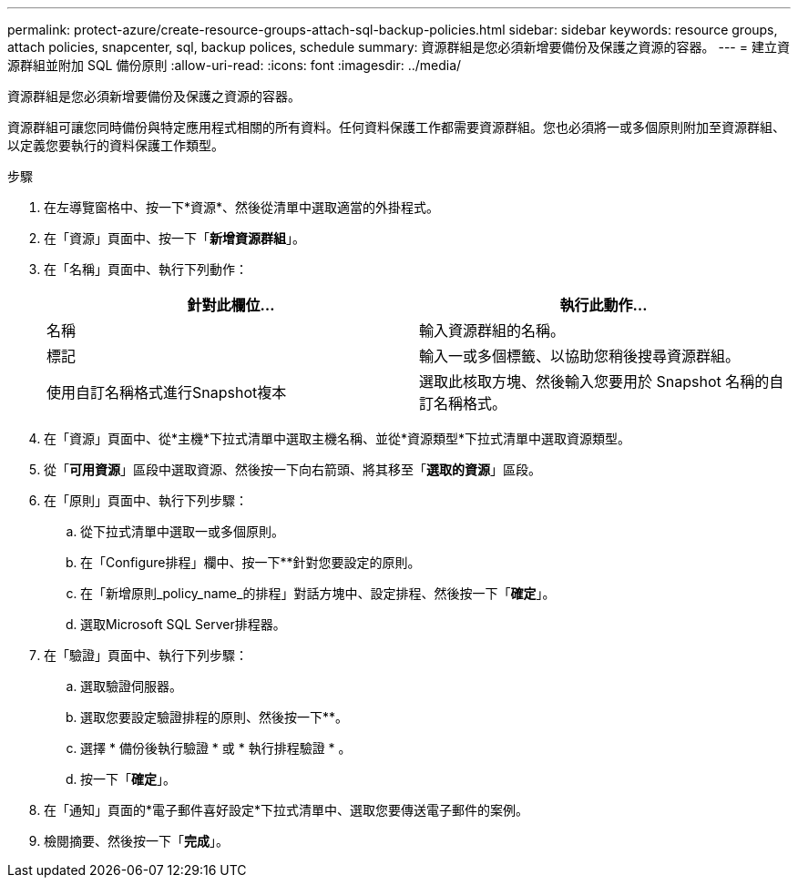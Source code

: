 ---
permalink: protect-azure/create-resource-groups-attach-sql-backup-policies.html 
sidebar: sidebar 
keywords: resource groups, attach policies, snapcenter, sql, backup polices, schedule 
summary: 資源群組是您必須新增要備份及保護之資源的容器。 
---
= 建立資源群組並附加 SQL 備份原則
:allow-uri-read: 
:icons: font
:imagesdir: ../media/


[role="lead"]
資源群組是您必須新增要備份及保護之資源的容器。

資源群組可讓您同時備份與特定應用程式相關的所有資料。任何資料保護工作都需要資源群組。您也必須將一或多個原則附加至資源群組、以定義您要執行的資料保護工作類型。

.步驟
. 在左導覽窗格中、按一下*資源*、然後從清單中選取適當的外掛程式。
. 在「資源」頁面中、按一下「*新增資源群組*」。
. 在「名稱」頁面中、執行下列動作：
+
|===
| 針對此欄位... | 執行此動作... 


 a| 
名稱
 a| 
輸入資源群組的名稱。



 a| 
標記
 a| 
輸入一或多個標籤、以協助您稍後搜尋資源群組。



 a| 
使用自訂名稱格式進行Snapshot複本
 a| 
選取此核取方塊、然後輸入您要用於 Snapshot 名稱的自訂名稱格式。

|===
. 在「資源」頁面中、從*主機*下拉式清單中選取主機名稱、並從*資源類型*下拉式清單中選取資源類型。
. 從「*可用資源*」區段中選取資源、然後按一下向右箭頭、將其移至「*選取的資源*」區段。
. 在「原則」頁面中、執行下列步驟：
+
.. 從下拉式清單中選取一或多個原則。
.. 在「Configure排程」欄中、按一下*image:../media/add_policy_from_resourcegroup.gif[""]*針對您要設定的原則。
.. 在「新增原則_policy_name_的排程」對話方塊中、設定排程、然後按一下「*確定*」。
.. 選取Microsoft SQL Server排程器。


. 在「驗證」頁面中、執行下列步驟：
+
.. 選取驗證伺服器。
.. 選取您要設定驗證排程的原則、然後按一下*image:../media/add_policy_from_resourcegroup.gif[""]*。
.. 選擇 * 備份後執行驗證 * 或 * 執行排程驗證 * 。
.. 按一下「*確定*」。


. 在「通知」頁面的*電子郵件喜好設定*下拉式清單中、選取您要傳送電子郵件的案例。
. 檢閱摘要、然後按一下「*完成*」。

